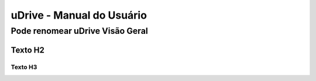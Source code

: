 uDrive - Manual do Usuário
++++++++++++++++++++++++++


Pode renomear uDrive Visão Geral
================================

Texto H2
--------

Texto H3
~~~~~~~~

